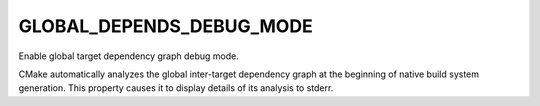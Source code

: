 GLOBAL_DEPENDS_DEBUG_MODE
-------------------------

Enable global target dependency graph debug mode.

CMake automatically analyzes the global inter-target dependency graph
at the beginning of native build system generation.  This property
causes it to display details of its analysis to stderr.
